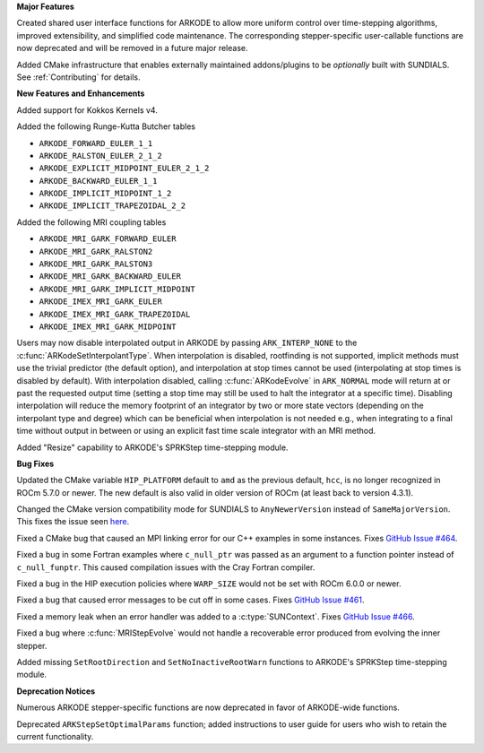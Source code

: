 **Major Features**

Created shared user interface functions for ARKODE to allow more uniform control
over time-stepping algorithms, improved extensibility, and simplified code
maintenance. The corresponding stepper-specific user-callable functions are now
deprecated and will be removed in a future major release.

Added CMake infrastructure that enables externally maintained addons/plugins to
be *optionally* built with SUNDIALS. See :ref:`Contributing` for details.

**New Features and Enhancements**

Added support for Kokkos Kernels v4.

Added the following Runge-Kutta Butcher tables

* ``ARKODE_FORWARD_EULER_1_1``
* ``ARKODE_RALSTON_EULER_2_1_2``
* ``ARKODE_EXPLICIT_MIDPOINT_EULER_2_1_2``
* ``ARKODE_BACKWARD_EULER_1_1``
* ``ARKODE_IMPLICIT_MIDPOINT_1_2``
* ``ARKODE_IMPLICIT_TRAPEZOIDAL_2_2``

Added the following MRI coupling tables

* ``ARKODE_MRI_GARK_FORWARD_EULER``
* ``ARKODE_MRI_GARK_RALSTON2``
* ``ARKODE_MRI_GARK_RALSTON3``
* ``ARKODE_MRI_GARK_BACKWARD_EULER``
* ``ARKODE_MRI_GARK_IMPLICIT_MIDPOINT``
* ``ARKODE_IMEX_MRI_GARK_EULER``
* ``ARKODE_IMEX_MRI_GARK_TRAPEZOIDAL``
* ``ARKODE_IMEX_MRI_GARK_MIDPOINT``

Users may now disable interpolated output in ARKODE by passing
``ARK_INTERP_NONE`` to the :c:func:`ARKodeSetInterpolantType`. When
interpolation is disabled, rootfinding is not supported, implicit methods must
use the trivial predictor (the default option), and interpolation at stop times
cannot be used (interpolating at stop times is disabled by default). With
interpolation disabled, calling :c:func:`ARKodeEvolve` in ``ARK_NORMAL`` mode
will return at or past the requested output time (setting a stop time may still
be used to halt the integrator at a specific time). Disabling interpolation will
reduce the memory footprint of an integrator by two or more state vectors
(depending on the interpolant type and degree) which can be beneficial when
interpolation is not needed e.g., when integrating to a final time without
output in between or using an explicit fast time scale integrator with an MRI
method.

Added "Resize" capability to ARKODE's SPRKStep time-stepping module.

**Bug Fixes**

Updated the CMake variable ``HIP_PLATFORM`` default to ``amd`` as the previous
default, ``hcc``, is no longer recognized in ROCm 5.7.0 or newer. The new
default is also valid in older version of ROCm (at least back to version 4.3.1).

Changed the CMake version compatibility mode for SUNDIALS to ``AnyNewerVersion``
instead of ``SameMajorVersion``. This fixes the issue seen `here
<https://github.com/AMReX-Codes/amrex/pull/3835>`_.

Fixed a CMake bug that caused an MPI linking error for our C++ examples in some
instances. Fixes `GitHub Issue #464
<https://github.com/LLNL/sundials/issues/464>`_.

Fixed a bug in some Fortran examples where ``c_null_ptr`` was passed as an
argument to a function pointer instead of ``c_null_funptr``. This caused
compilation issues with the Cray Fortran compiler.

Fixed a bug in the HIP execution policies where ``WARP_SIZE`` would not be set
with ROCm 6.0.0 or newer.

Fixed a bug that caused error messages to be cut off in some cases. Fixes
`GitHub Issue #461 <https://github.com/LLNL/sundials/issues/461>`_.

Fixed a memory leak when an error handler was added to a
:c:type:`SUNContext`. Fixes `GitHub Issue #466
<https://github.com/LLNL/sundials/issues/466>`_.

Fixed a bug where :c:func:`MRIStepEvolve` would not handle a recoverable error
produced from evolving the inner stepper.

Added missing ``SetRootDirection`` and ``SetNoInactiveRootWarn`` functions to
ARKODE's SPRKStep time-stepping module.

**Deprecation Notices**

Numerous ARKODE stepper-specific functions are now deprecated in favor of
ARKODE-wide functions.

Deprecated ``ARKStepSetOptimalParams`` function; added instructions to user
guide for users who wish to retain the current functionality.
